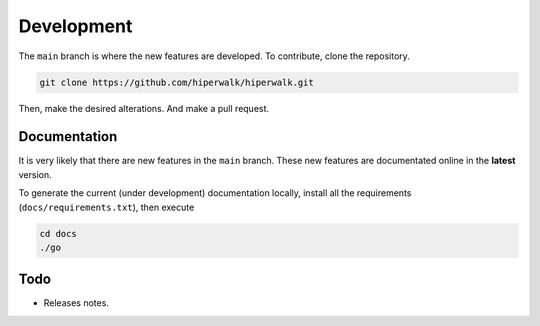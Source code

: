 Development
===========

The ``main`` branch is where the new features are developed.
To contribute, clone the repository.

.. code-block:: shell

    git clone https://github.com/hiperwalk/hiperwalk.git

Then, make the desired alterations.
And make a pull request.

.. todo::

   Continuous model must be implemented.

Documentation
-------------

It is very likely that there are new features in the ``main`` branch.
These new features are documentated online in the **latest** version.

To generate the current (under development) documentation locally,
install all the requirements (``docs/requirements.txt``),
then execute

.. code-block:: shell

   cd docs
   ./go

Todo
----
* Releases notes.
